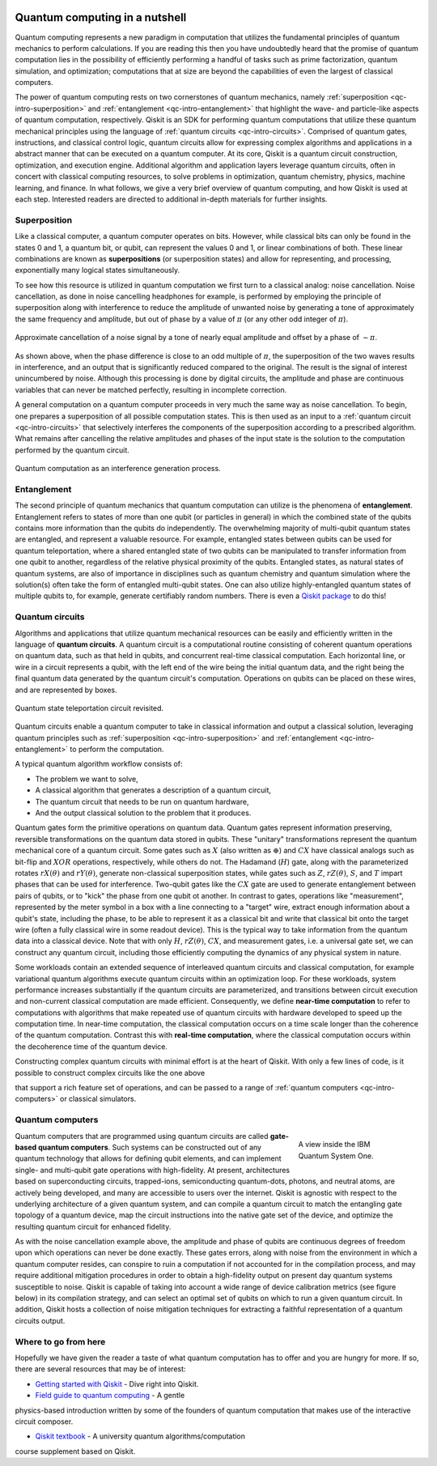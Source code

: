 .. figure:: images/qiskit_nutshell.png
   :scale: 50 %
   :align: center

.. _qc-intro:

===============================
Quantum computing in a nutshell
===============================

Quantum computing represents a new paradigm in computation that utilizes the fundamental
principles of quantum mechanics to perform calculations.  If you are reading this then you
have undoubtedly heard that the promise of quantum computation lies in the possibility of
efficiently performing a handful of tasks such as prime factorization, quantum simulation, and
optimization; computations that at size are beyond the capabilities of even the largest of
classical computers.

The power of quantum computing rests on two cornerstones of quantum mechanics, namely
:ref:`superposition <qc-intro-superposition>` and
:ref:`entanglement <qc-intro-entanglement>` that highlight the wave- and particle-like aspects
of quantum computation, respectively.  Qiskit is an SDK for performing quantum computations
that utilize these quantum mechanical principles using the language of
:ref:`quantum circuits <qc-intro-circuits>`.  Comprised of quantum gates, instructions, and
classical control logic, quantum circuits allow for expressing complex algorithms
and applications in a abstract manner that can be executed on a quantum computer.  At its
core, Qiskit is a quantum circuit construction, optimization, and execution engine.
Additional algorithm and application layers leverage quantum circuits, often in concert
with classical computing resources, to solve problems in optimization, quantum chemistry,
physics, machine learning, and finance.  In what follows, we give a very brief overview
of quantum computing, and how Qiskit is used at each step.  Interested readers are
directed to additional in-depth materials for further insights.


.. _qc-intro-superposition:

Superposition
=============

Like a classical computer, a quantum computer operates on bits.  However, while classical bits can
only be found in the states 0 and 1, a quantum bit, or qubit, can represent the values 0 and 1,
or linear combinations of both.  These linear combinations are known as **superpositions**
(or superposition states) and allow for representing, and processing, exponentially many
logical states simultaneously.

To see how this resource is utilized in quantum computation we first turn to a classical
analog: noise cancellation.  Noise cancellation, as done in noise cancelling headphones for example,
is performed by employing the principle of superposition along with interference to reduce the amplitude
of unwanted noise by generating a tone of approximately the same frequency and amplitude, but out
of phase by a value of :math:`\pi` (or any other odd integer of :math:`\pi`).

.. figure:: images/noise_cancel.png
   :scale: 40 %
   :align: center

   Approximate cancellation of a noise signal by a tone of nearly equal amplitude
   and offset by a phase of :math:`\sim \pi`.

As shown above, when the phase difference is close to an odd multiple of :math:`\pi`,
the superposition of the two waves results in interference, and an output that is
significantly reduced compared to the original.  The result is the signal of interest
unincumbered by noise. Although this processing is done by digital circuits, the amplitude
and phase are continuous variables that can never be matched perfectly, resulting in
incomplete correction.

A general computation on a quantum computer proceeds in very much the same way as
noise cancellation. To begin, one prepares a superposition of all possible computation
states.  This is then used as an input to a :ref:`quantum circuit <qc-intro-circuits>` that
selectively interferes the components of the superposition according to a prescribed algorithm.
What remains after cancelling the relative amplitudes and phases of the input state is the
solution to the computation performed by the quantum circuit.

.. figure:: images/quantum_interference.png
   :align: center

   Quantum computation as an interference generation process.

.. _qc-intro-entanglement:

Entanglement
============

The second principle of quantum mechanics that quantum computation can utilize is the
phenomena of **entanglement**.  Entanglement refers to states of more than one qubit
(or particles in general) in which the combined state of the qubits contains more
information than the qubits do independently.  The overwhelming majority of multi-qubit quantum
states are entangled, and represent a valuable resource.  For example, entangled states between
qubits can be used for quantum teleportation, where a shared entangled
state of two qubits can be manipulated to transfer information from one qubit to another,
regardless of the relative physical proximity of the qubits. Entangled states, as natural
states of quantum systems, are also of importance in disciplines
such as quantum chemistry and quantum simulation where the solution(s) often take the form
of entangled multi-qubit states.  One can also utilize highly-entangled quantum states
of multiple qubits to, for example, generate certifiably random numbers.  There is even a `Qiskit
package <https://qiskit-rng.readthedocs.io/en/latest/>`_ to do this!


.. _qc-intro-circuits:

Quantum circuits
================

Algorithms and applications that utilize quantum mechanical resources can be easily and efficiently
written in the language of **quantum circuits**. A quantum circuit is a
computational routine consisting of coherent quantum operations on quantum data, such as that
held in qubits, and concurrent real-time classical computation. Each horizontal line, or wire
in a circuit represents a qubit, with the left end of the wire being the
initial quantum data, and the right being the final quantum data generated by the quantum
circuit's computation. Operations on qubits can be placed on these wires, and are represented
by boxes. 

.. figure:: images/teleportation_detailed.png
   :align: center

   Quantum state teleportation circuit revisited.

Quantum circuits enable a quantum computer to take in classical information and output a
classical solution, leveraging quantum principles such as
:ref:`superposition <qc-intro-superposition>` and
:ref:`entanglement <qc-intro-entanglement>` to perform the computation.
 
A typical quantum algorithm workflow consists of:

- The problem we want to solve,
- A classical algorithm that generates a description of a quantum circuit,
- The quantum circuit that needs to be run on quantum hardware,
- And the output classical solution to the problem that it produces.

Quantum gates form the primitive operations on quantum data.  Quantum gates represent
information preserving, reversible transformations on the quantum data stored in qubits.
These "unitary" transformations represent the quantum mechanical core of a quantum
circuit.  Some gates such as :math:`X` (also written as :math:`\oplus`) and :math:`CX`
have classical analogs such as bit-flip and :math:`XOR` operations, respectively,
while others do not.  The Hadamand (:math:`H`) gate, along with the parameterized rotates
:math:`rX(\theta)` and :math:`rY(\theta)`, generate non-classical superposition states,
while gates such as :math:`Z`, :math:`rZ(\theta)`, :math:`S`, and :math:`T` impart phases that
can be used for interference.  Two-qubit gates like the :math:`CX` gate are used
to generate entanglement between pairs of qubits, or to "kick" the phase from
one qubit ot another.   In contrast to gates, operations like "measurement", represented by
the meter symbol in a box with a line connecting to a "target" wire, extract enough
information about a qubit's state, including the phase, to be able to represent it as
a classical bit and write that classical bit onto the target wire (often a fully classical
wire in some readout device). This is the typical way to take information from the
quantum data into a classical device.  Note that with only :math:`H`, :math:`rZ(\theta)`,
:math:`CX`, and measurement gates, i.e. a universal gate set, we can construct any quantum circuit,
including those efficiently computing the dynamics of any physical system in nature.

Some workloads contain an extended sequence of interleaved quantum circuits and classical
computation, for example variational quantum algorithms execute quantum circuits within an
optimization loop. For these workloads, system performance increases substantially if the
quantum circuits are parameterized, and transitions between circuit execution and non-current
classical computation are made efficient.
Consequently, we define **near-time computation** to refer to computations with algorithms that make
repeated use of quantum circuits with hardware developed to speed up the computation time. In
near-time computation, the classical computation occurs on a time scale longer than the coherence
of the quantum computation. Contrast this with **real-time computation**, where the classical
computation occurs within the decoherence time of the quantum device.

Constructing complex quantum circuits with minimal effort is at the heart of Qiskit.
With only a few lines of code, is it possible to construct complex circuits like the
one above

.. jupyter-execute::
   :hide-code:

   from qiskit import *

.. jupyter-execute::
   :hide-output:

   qr = QuantumRegister(3, 'q')
   cr = ClassicalRegister(2, 'zx_meas')
   qc = QuantumCircuit(qr,cr)
   qc.reset(range(3))
   qc.barrier()
   qc.h(1)
   qc.cx([1,0],[2,1])
   qc.h(0)
   qc.barrier()
   qc.measure([0,1], [0,1])
   qc.barrier()
   qc.z(2).c_if(cr, 1)
   qc.x(2).c_if(cr, 2)

that support a rich feature set of operations, and can be passed to a range of
:ref:`quantum computers <qc-intro-computers>` or classical simulators.

.. _qc-intro-computers:

Quantum computers
=================

.. figure:: images/system_one.jpeg
   :align: right
   :figwidth: 200px

   A view inside the IBM Quantum System One.

Quantum computers that are programmed using quantum circuits are called
**gate-based quantum computers**. Such systems can be constructed out of any
quantum technology that allows for defining qubit elements, and can implement
single- and multi-qubit gate operations with high-fidelity. At present, architectures
based on superconducting circuits, trapped-ions, semiconducting quantum-dots, photons, and
neutral atoms, are actively being developed, and many are accessible to users over the internet.
Qiskit is agnostic with respect to the underlying architecture of a given quantum system,
and can compile a quantum circuit to match the entangling gate topology of a quantum device,
map the circuit instructions into the native gate set of the device, and optimize the resulting
quantum circuit for enhanced fidelity.

As with the noise cancellation example above, the amplitude and phase of qubits are continuous
degrees of freedom upon which operations can never be done exactly.  These gates errors, along
with noise from the environment in which a quantum computer resides, can conspire to ruin a
computation if not accounted for in the compilation process, and may require additional
mitigation procedures in order to obtain a high-fidelity output on present day
quantum systems susceptible to noise.  Qiskit is capable of taking into account a wide range of
device calibration metrics (see figure below) in its compilation strategy, and can select an
optimal set of qubits on which to run a given quantum circuit.  In addition, Qiskit hosts a
collection of noise mitigation techniques for extracting a faithful representation of a quantum
circuits output.

.. jupyter-execute::
   :hide-code:

   from qiskit.test.mock import FakeManhattan
   from kaleidoscope.qiskit import system_error_map

   backend = FakeManhattan()
   backend._configuration.backend_name = 'ibmq_manhattan'
   system_error_map(backend, as_widget=True)


Where to go from here
======================

Hopefully we have given the reader a taste of what quantum computation has to offer
and you are hungry for more.  If so, there are several resources that may be of
interest:

- `Getting started with Qiskit <getting_started.html>`_ - Dive right into Qiskit.

- `Field guide to quantum computing <https://quantum-computing.ibm.com/docs/iqx/guide/>`_ - A gentle
physics-based introduction written by some of the founders of quantum computation that makes use
of the interactive circuit composer.

- `Qiskit textbook <https://qiskit.org/textbook>`_ - A university quantum algorithms/computation
course supplement based on Qiskit.
